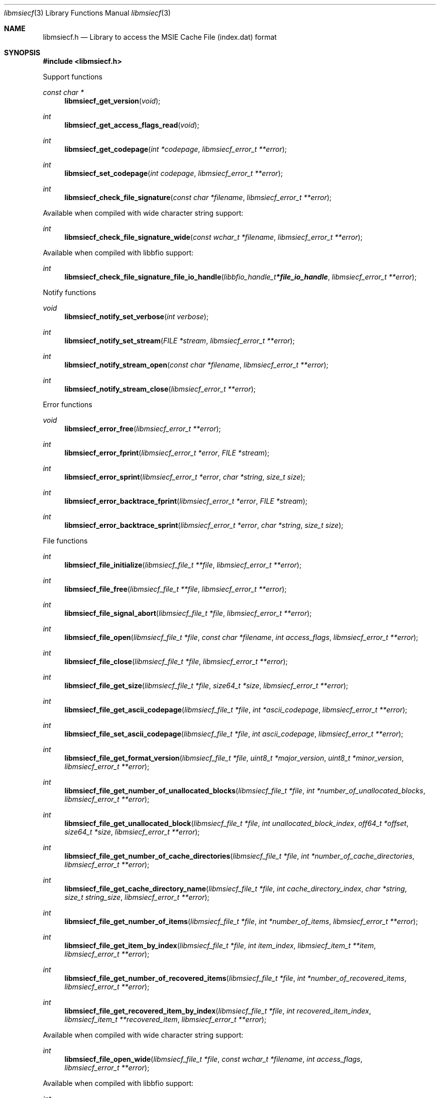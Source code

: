 .Dd April 18, 2019
.Dt libmsiecf 3
.Os libmsiecf
.Sh NAME
.Nm libmsiecf.h
.Nd Library to access the MSIE Cache File (index.dat) format
.Sh SYNOPSIS
.In libmsiecf.h
.Pp
Support functions
.Ft const char *
.Fn libmsiecf_get_version "void"
.Ft int
.Fn libmsiecf_get_access_flags_read "void"
.Ft int
.Fn libmsiecf_get_codepage "int *codepage" "libmsiecf_error_t **error"
.Ft int
.Fn libmsiecf_set_codepage "int codepage" "libmsiecf_error_t **error"
.Ft int
.Fn libmsiecf_check_file_signature "const char *filename" "libmsiecf_error_t **error"
.Pp
Available when compiled with wide character string support:
.Ft int
.Fn libmsiecf_check_file_signature_wide "const wchar_t *filename" "libmsiecf_error_t **error"
.Pp
Available when compiled with libbfio support:
.Ft int
.Fn libmsiecf_check_file_signature_file_io_handle "libbfio_handle_t *file_io_handle" "libmsiecf_error_t **error"
.Pp
Notify functions
.Ft void
.Fn libmsiecf_notify_set_verbose "int verbose"
.Ft int
.Fn libmsiecf_notify_set_stream "FILE *stream" "libmsiecf_error_t **error"
.Ft int
.Fn libmsiecf_notify_stream_open "const char *filename" "libmsiecf_error_t **error"
.Ft int
.Fn libmsiecf_notify_stream_close "libmsiecf_error_t **error"
.Pp
Error functions
.Ft void
.Fn libmsiecf_error_free "libmsiecf_error_t **error"
.Ft int
.Fn libmsiecf_error_fprint "libmsiecf_error_t *error" "FILE *stream"
.Ft int
.Fn libmsiecf_error_sprint "libmsiecf_error_t *error" "char *string" "size_t size"
.Ft int
.Fn libmsiecf_error_backtrace_fprint "libmsiecf_error_t *error" "FILE *stream"
.Ft int
.Fn libmsiecf_error_backtrace_sprint "libmsiecf_error_t *error" "char *string" "size_t size"
.Pp
File functions
.Ft int
.Fn libmsiecf_file_initialize "libmsiecf_file_t **file" "libmsiecf_error_t **error"
.Ft int
.Fn libmsiecf_file_free "libmsiecf_file_t **file" "libmsiecf_error_t **error"
.Ft int
.Fn libmsiecf_file_signal_abort "libmsiecf_file_t *file" "libmsiecf_error_t **error"
.Ft int
.Fn libmsiecf_file_open "libmsiecf_file_t *file" "const char *filename" "int access_flags" "libmsiecf_error_t **error"
.Ft int
.Fn libmsiecf_file_close "libmsiecf_file_t *file" "libmsiecf_error_t **error"
.Ft int
.Fn libmsiecf_file_get_size "libmsiecf_file_t *file" "size64_t *size" "libmsiecf_error_t **error"
.Ft int
.Fn libmsiecf_file_get_ascii_codepage "libmsiecf_file_t *file" "int *ascii_codepage" "libmsiecf_error_t **error"
.Ft int
.Fn libmsiecf_file_set_ascii_codepage "libmsiecf_file_t *file" "int ascii_codepage" "libmsiecf_error_t **error"
.Ft int
.Fn libmsiecf_file_get_format_version "libmsiecf_file_t *file" "uint8_t *major_version" "uint8_t *minor_version" "libmsiecf_error_t **error"
.Ft int
.Fn libmsiecf_file_get_number_of_unallocated_blocks "libmsiecf_file_t *file" "int *number_of_unallocated_blocks" "libmsiecf_error_t **error"
.Ft int
.Fn libmsiecf_file_get_unallocated_block "libmsiecf_file_t *file" "int unallocated_block_index" "off64_t *offset" "size64_t *size" "libmsiecf_error_t **error"
.Ft int
.Fn libmsiecf_file_get_number_of_cache_directories "libmsiecf_file_t *file" "int *number_of_cache_directories" "libmsiecf_error_t **error"
.Ft int
.Fn libmsiecf_file_get_cache_directory_name "libmsiecf_file_t *file" "int cache_directory_index" "char *string" "size_t string_size" "libmsiecf_error_t **error"
.Ft int
.Fn libmsiecf_file_get_number_of_items "libmsiecf_file_t *file" "int *number_of_items" "libmsiecf_error_t **error"
.Ft int
.Fn libmsiecf_file_get_item_by_index "libmsiecf_file_t *file" "int item_index" "libmsiecf_item_t **item" "libmsiecf_error_t **error"
.Ft int
.Fn libmsiecf_file_get_number_of_recovered_items "libmsiecf_file_t *file" "int *number_of_recovered_items" "libmsiecf_error_t **error"
.Ft int
.Fn libmsiecf_file_get_recovered_item_by_index "libmsiecf_file_t *file" "int recovered_item_index" "libmsiecf_item_t **recovered_item" "libmsiecf_error_t **error"
.Pp
Available when compiled with wide character string support:
.Ft int
.Fn libmsiecf_file_open_wide "libmsiecf_file_t *file" "const wchar_t *filename" "int access_flags" "libmsiecf_error_t **error"
.Pp
Available when compiled with libbfio support:
.Ft int
.Fn libmsiecf_file_open_file_io_handle "libmsiecf_file_t *file" "libbfio_handle_t *file_io_handle" "int access_flags" "libmsiecf_error_t **error"
.Pp
Item functions
.Ft int
.Fn libmsiecf_item_free "libmsiecf_item_t **item" "libmsiecf_error_t **error"
.Ft int
.Fn libmsiecf_item_get_type "libmsiecf_item_t *item" "uint8_t *item_type" "libmsiecf_error_t **error"
.Ft int
.Fn libmsiecf_item_get_flags "libmsiecf_item_t *item" "uint8_t *item_flags" "libmsiecf_error_t **error"
.Ft int
.Fn libmsiecf_item_get_offset "libmsiecf_item_t *item" "off64_t *offset" "libmsiecf_error_t **error"
.Ft int
.Fn libmsiecf_item_get_offset_range "libmsiecf_item_t *item" "off64_t *offset" "size64_t *size" "libmsiecf_error_t **error"
.Pp
URL item functions
.Ft int
.Fn libmsiecf_url_get_type "libmsiecf_item_t *url" "uint8_t *url_item_type" "libmsiecf_error_t **error"
.Ft int
.Fn libmsiecf_url_get_primary_time "libmsiecf_item_t *url" "uint64_t *filetime" "libmsiecf_error_t **error"
.Ft int
.Fn libmsiecf_url_get_secondary_time "libmsiecf_item_t *url" "uint64_t *filetime" "libmsiecf_error_t **error"
.Ft int
.Fn libmsiecf_url_get_expiration_time "libmsiecf_item_t *url" "uint64_t *expiration_time" "libmsiecf_error_t **error"
.Ft int
.Fn libmsiecf_url_get_last_checked_time "libmsiecf_item_t *url" "uint32_t *fat_date_time" "libmsiecf_error_t **error"
.Ft int
.Fn libmsiecf_url_get_cached_file_size "libmsiecf_item_t *url" "uint64_t *cached_file_size" "libmsiecf_error_t **error"
.Ft int
.Fn libmsiecf_url_get_cache_directory_index "libmsiecf_item_t *url" "uint8_t *cache_directory_index" "libmsiecf_error_t **error"
.Ft int
.Fn libmsiecf_url_get_number_of_hits "libmsiecf_item_t *url" "uint32_t *number_of_hits" "libmsiecf_error_t **error"
.Ft int
.Fn libmsiecf_url_get_location_size "libmsiecf_item_t *url" "size_t *string_size" "libmsiecf_error_t **error"
.Ft int
.Fn libmsiecf_url_get_location "libmsiecf_item_t *url" "char *string" "size_t string_size" "libmsiecf_error_t **error"
.Ft int
.Fn libmsiecf_url_get_utf8_location_size "libmsiecf_item_t *url" "size_t *utf8_string_size" "libmsiecf_error_t **error"
.Ft int
.Fn libmsiecf_url_get_utf8_location "libmsiecf_item_t *url" "uint8_t *utf8_string" "size_t utf8_string_size" "libmsiecf_error_t **error"
.Ft int
.Fn libmsiecf_url_get_utf16_location_size "libmsiecf_item_t *url" "size_t *utf16_string_size" "libmsiecf_error_t **error"
.Ft int
.Fn libmsiecf_url_get_utf16_location "libmsiecf_item_t *url" "uint16_t *utf16_string" "size_t utf16_string_size" "libmsiecf_error_t **error"
.Ft int
.Fn libmsiecf_url_get_filename_size "libmsiecf_item_t *url" "size_t *string_size" "libmsiecf_error_t **error"
.Ft int
.Fn libmsiecf_url_get_filename "libmsiecf_item_t *url" "char *string" "size_t string_size" "libmsiecf_error_t **error"
.Ft int
.Fn libmsiecf_url_get_utf8_filename_size "libmsiecf_item_t *url" "size_t *utf8_string_size" "libmsiecf_error_t **error"
.Ft int
.Fn libmsiecf_url_get_utf8_filename "libmsiecf_item_t *url" "uint8_t *utf8_string" "size_t utf8_string_size" "libmsiecf_error_t **error"
.Ft int
.Fn libmsiecf_url_get_utf16_filename_size "libmsiecf_item_t *url" "size_t *utf16_string_size" "libmsiecf_error_t **error"
.Ft int
.Fn libmsiecf_url_get_utf16_filename "libmsiecf_item_t *url" "uint16_t *utf16_string" "size_t utf16_string_size" "libmsiecf_error_t **error"
.Ft int
.Fn libmsiecf_url_get_data_size "libmsiecf_item_t *url" "size_t *data_size" "libmsiecf_error_t **error"
.Ft int
.Fn libmsiecf_url_get_data "libmsiecf_item_t *url" "uint8_t *data" "size_t data_size" "libmsiecf_error_t **error"
.Pp
Redirected item functions
.Ft int
.Fn libmsiecf_redirected_get_location_size "libmsiecf_item_t *redirected" "size_t *string_size" "libmsiecf_error_t **error"
.Ft int
.Fn libmsiecf_redirected_get_location "libmsiecf_item_t *redirected" "char *string" "size_t string_size" "libmsiecf_error_t **error"
.Ft int
.Fn libmsiecf_redirected_get_utf8_location_size "libmsiecf_item_t *redirected" "size_t *utf8_string_size" "libmsiecf_error_t **error"
.Ft int
.Fn libmsiecf_redirected_get_utf8_location "libmsiecf_item_t *redirected" "uint8_t *utf8_string" "size_t utf8_string_size" "libmsiecf_error_t **error"
.Ft int
.Fn libmsiecf_redirected_get_utf16_location_size "libmsiecf_item_t *redirected" "size_t *utf16_string_size" "libmsiecf_error_t **error"
.Ft int
.Fn libmsiecf_redirected_get_utf16_location "libmsiecf_item_t *redirected" "uint16_t *utf16_string" "size_t utf16_string_size" "libmsiecf_error_t **error"
.Pp
Leak item functions
.Ft int
.Fn libmsiecf_leak_get_cached_file_size "libmsiecf_item_t *leak" "uint64_t *cached_file_size" "libmsiecf_error_t **error"
.Ft int
.Fn libmsiecf_leak_get_cache_directory_index "libmsiecf_item_t *leak" "uint8_t *cache_directory_index" "libmsiecf_error_t **error"
.Ft int
.Fn libmsiecf_leak_get_filename_size "libmsiecf_item_t *leak" "size_t *string_size" "libmsiecf_error_t **error"
.Ft int
.Fn libmsiecf_leak_get_filename "libmsiecf_item_t *leak" "char *string" "size_t string_size" "libmsiecf_error_t **error"
.Ft int
.Fn libmsiecf_leak_get_utf8_filename_size "libmsiecf_item_t *leak" "size_t *utf8_string_size" "libmsiecf_error_t **error"
.Ft int
.Fn libmsiecf_leak_get_utf8_filename "libmsiecf_item_t *leak" "uint8_t *utf8_string" "size_t utf8_string_size" "libmsiecf_error_t **error"
.Ft int
.Fn libmsiecf_leak_get_utf16_filename_size "libmsiecf_item_t *leak" "size_t *utf16_string_size" "libmsiecf_error_t **error"
.Ft int
.Fn libmsiecf_leak_get_utf16_filename "libmsiecf_item_t *leak" "uint16_t *utf16_string" "size_t utf16_string_size" "libmsiecf_error_t **error"
.Sh DESCRIPTION
The
.Fn libmsiecf_get_version
function is used to retrieve the library version.
.Sh RETURN VALUES
Most of the functions return NULL or \-1 on error, dependent on the return type.
For the actual return values see "libmsiecf.h".
.Sh ENVIRONMENT
None
.Sh FILES
None
.Sh NOTES
libmsiecf can be compiled with wide character support (wchar_t).
.sp
To compile libmsiecf with wide character support use:
.Ar ./configure --enable-wide-character-type=yes
 or define:
.Ar _UNICODE
 or
.Ar UNICODE
 during compilation.
.sp
.Ar LIBMSIECF_WIDE_CHARACTER_TYPE
 in libmsiecf/features.h can be used to determine if libmsiecf was compiled with wide character support.
.Sh BUGS
Please report bugs of any kind on the project issue tracker: https://github.com/libyal/libmsiecf/issues
.Sh AUTHOR
These man pages are generated from "libmsiecf.h".
.Sh COPYRIGHT
Copyright (C) 2009-2019, Joachim Metz <joachim.metz@gmail.com>.
.sp
This is free software; see the source for copying conditions.
There is NO warranty; not even for MERCHANTABILITY or FITNESS FOR A PARTICULAR PURPOSE.
.Sh SEE ALSO
the libmsiecf.h include file

